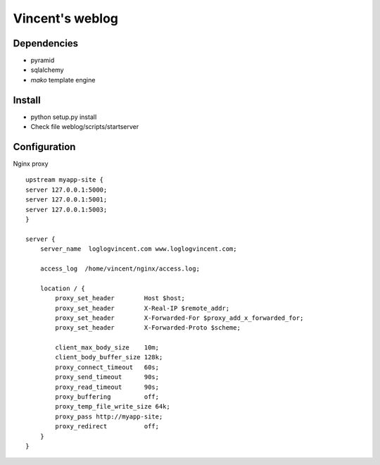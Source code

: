 Vincent's weblog
==================

Dependencies
-------------
- pyramid
- sqlalchemy
- *mako* template engine


Install
---------------
- python setup.py install
- Check file weblog/scripts/startserver


Configuration
-------------
Nginx proxy 
::
    upstream myapp-site {
    server 127.0.0.1:5000;
    server 127.0.0.1:5001;
    server 127.0.0.1:5003;
    }

    server {
        server_name  loglogvincent.com www.loglogvincent.com;

        access_log  /home/vincent/nginx/access.log;

        location / {
            proxy_set_header        Host $host;
            proxy_set_header        X-Real-IP $remote_addr;
            proxy_set_header        X-Forwarded-For $proxy_add_x_forwarded_for;
            proxy_set_header        X-Forwarded-Proto $scheme;

            client_max_body_size    10m;
            client_body_buffer_size 128k;
            proxy_connect_timeout   60s;
            proxy_send_timeout      90s;
            proxy_read_timeout      90s;
            proxy_buffering         off;
            proxy_temp_file_write_size 64k;
            proxy_pass http://myapp-site;
            proxy_redirect          off;
        }
    }
